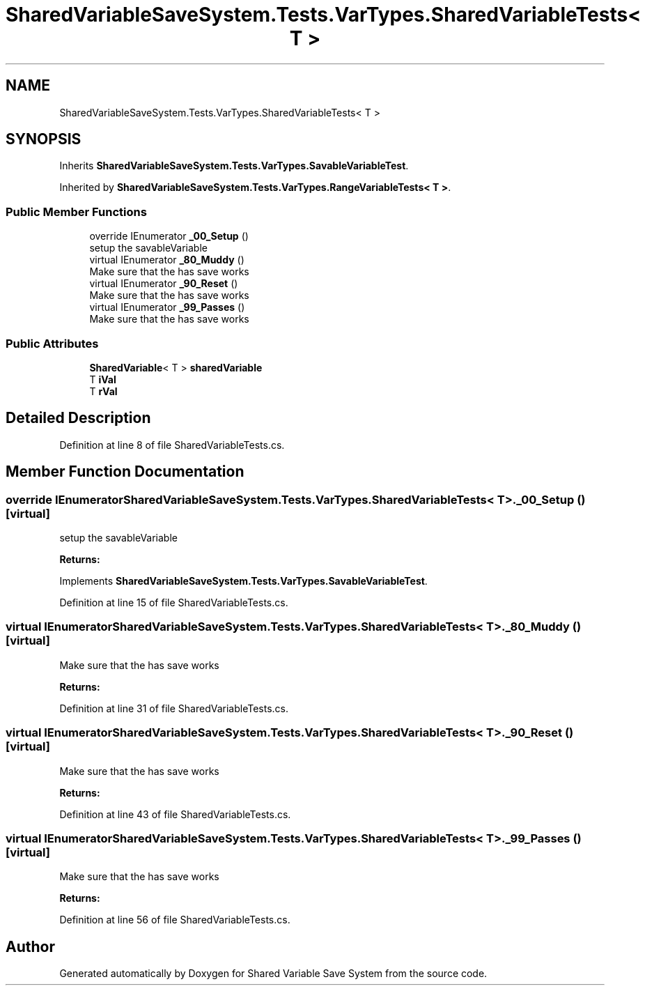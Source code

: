 .TH "SharedVariableSaveSystem.Tests.VarTypes.SharedVariableTests< T >" 3 "Mon Oct 8 2018" "Shared Variable Save System" \" -*- nroff -*-
.ad l
.nh
.SH NAME
SharedVariableSaveSystem.Tests.VarTypes.SharedVariableTests< T >
.SH SYNOPSIS
.br
.PP
.PP
Inherits \fBSharedVariableSaveSystem\&.Tests\&.VarTypes\&.SavableVariableTest\fP\&.
.PP
Inherited by \fBSharedVariableSaveSystem\&.Tests\&.VarTypes\&.RangeVariableTests< T >\fP\&.
.SS "Public Member Functions"

.in +1c
.ti -1c
.RI "override IEnumerator \fB_00_Setup\fP ()"
.br
.RI "setup the savableVariable "
.ti -1c
.RI "virtual IEnumerator \fB_80_Muddy\fP ()"
.br
.RI "Make sure that the has save works "
.ti -1c
.RI "virtual IEnumerator \fB_90_Reset\fP ()"
.br
.RI "Make sure that the has save works "
.ti -1c
.RI "virtual IEnumerator \fB_99_Passes\fP ()"
.br
.RI "Make sure that the has save works "
.in -1c
.SS "Public Attributes"

.in +1c
.ti -1c
.RI "\fBSharedVariable\fP< T > \fBsharedVariable\fP"
.br
.ti -1c
.RI "T \fBiVal\fP"
.br
.ti -1c
.RI "T \fBrVal\fP"
.br
.in -1c
.SH "Detailed Description"
.PP 
Definition at line 8 of file SharedVariableTests\&.cs\&.
.SH "Member Function Documentation"
.PP 
.SS "override IEnumerator \fBSharedVariableSaveSystem\&.Tests\&.VarTypes\&.SharedVariableTests\fP< T >\&._00_Setup ()\fC [virtual]\fP"

.PP
setup the savableVariable 
.PP
\fBReturns:\fP
.RS 4

.RE
.PP

.PP
Implements \fBSharedVariableSaveSystem\&.Tests\&.VarTypes\&.SavableVariableTest\fP\&.
.PP
Definition at line 15 of file SharedVariableTests\&.cs\&.
.SS "virtual IEnumerator \fBSharedVariableSaveSystem\&.Tests\&.VarTypes\&.SharedVariableTests\fP< T >\&._80_Muddy ()\fC [virtual]\fP"

.PP
Make sure that the has save works 
.PP
\fBReturns:\fP
.RS 4

.RE
.PP

.PP
Definition at line 31 of file SharedVariableTests\&.cs\&.
.SS "virtual IEnumerator \fBSharedVariableSaveSystem\&.Tests\&.VarTypes\&.SharedVariableTests\fP< T >\&._90_Reset ()\fC [virtual]\fP"

.PP
Make sure that the has save works 
.PP
\fBReturns:\fP
.RS 4

.RE
.PP

.PP
Definition at line 43 of file SharedVariableTests\&.cs\&.
.SS "virtual IEnumerator \fBSharedVariableSaveSystem\&.Tests\&.VarTypes\&.SharedVariableTests\fP< T >\&._99_Passes ()\fC [virtual]\fP"

.PP
Make sure that the has save works 
.PP
\fBReturns:\fP
.RS 4

.RE
.PP

.PP
Definition at line 56 of file SharedVariableTests\&.cs\&.

.SH "Author"
.PP 
Generated automatically by Doxygen for Shared Variable Save System from the source code\&.
